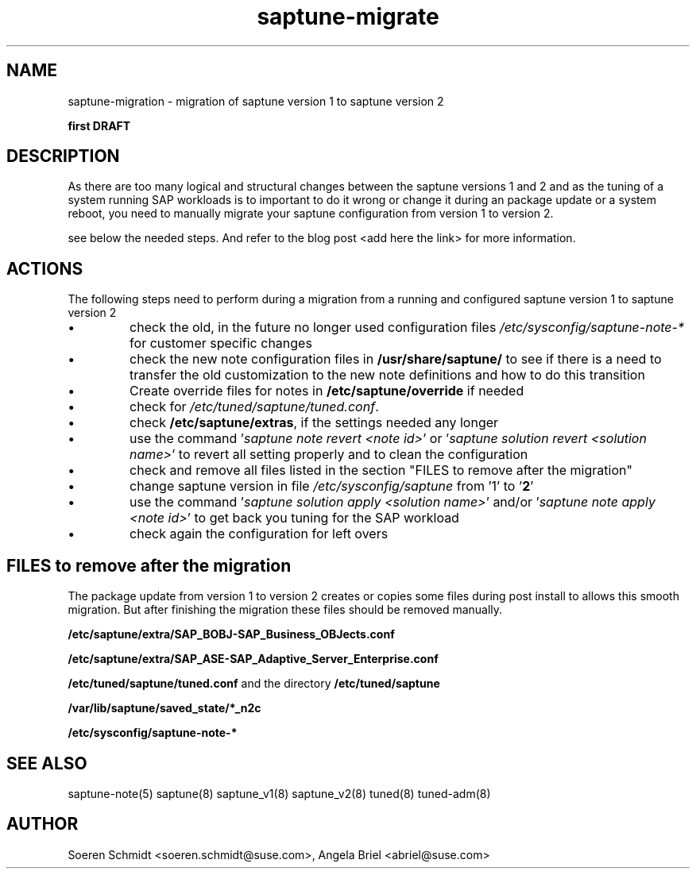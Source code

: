 .\"/*
.\" * Copyright (c) 2017-2019 SUSE LLC.
.\" * All rights reserved
.\" * Authors: Sören Schmidt, Angela Briel
.\" *
.\" * This program is free software; you can redistribute it and/or
.\" * modify it under the terms of the GNU General Public License
.\" * as published by the Free Software Foundation; either version 2
.\" * of the License, or (at your option) any later version.
.\" *
.\" * This program is distributed in the hope that it will be useful,
.\" * but WITHOUT ANY WARRANTY; without even the implied warranty of
.\" * MERCHANTABILITY or FITNESS FOR A PARTICULAR PURPOSE.  See the
.\" * GNU General Public License for more details.
.\" */
.\"

.TH "saptune-migrate" "7" "March 2019" "" "migration from saptune version 1 to saptune version 2"
.SH NAME
saptune\-migration \- migration of saptune version 1 to saptune version 2

\fBfirst DRAFT\fP

.SH DESCRIPTION
As there are too many logical and structural changes between the saptune versions 1 and 2 and as the tuning of a system running SAP workloads is to important to do it wrong or change it during an package update or a system reboot, you need to manually migrate your saptune configuration from version 1 to version 2.

see below the needed steps. And refer to the blog post <add here the link> for more information.

.SH ACTIONS 
The following steps need to perform during a migration from a running and configured saptune version 1 to saptune version 2

.IP \[bu]
check the old, in the future no longer used configuration files \fI/etc/sysconfig/saptune-note-*\fR for customer specific changes

.IP \[bu]
check the new note configuration files in \fB/usr/share/saptune/\fR to see if there is a need to transfer the old customization to the new note definitions and how to do this transition
.IP \[bu]
Create override files for notes in \fB/etc/saptune/override\fR if needed
.IP \[bu]
check for \fI/etc/tuned/saptune/tuned.conf\fR.
.IP \[bu]
check \fB/etc/saptune/extras\fR, if the settings needed any longer
.IP \[bu]
use the command '\fIsaptune note revert <note id>\fR' or '\fIsaptune solution revert <solution name>\fR' to revert all setting properly and to clean the configuration
.IP \[bu]
check and remove all files listed in the section "FILES to remove after the migration"
.IP \[bu]
change saptune version in file \fI/etc/sysconfig/saptune\fR from '1' to '\fB2\fR'
.IP \[bu]
use the command '\fIsaptune solution apply <solution name>\fR' and/or '\fIsaptune note apply <note id>\fR' to get back you tuning for the SAP workload
.IP \[bu]
check again the configuration for left overs

.SH FILES to remove after the migration

The package update from version 1 to version 2 creates or copies some files during post install to allows this smooth migration. But after finishing the migration these files should be removed manually.

.BI /etc/saptune/extra/SAP_BOBJ-SAP_Business_OBJects.conf
.PP
.BI /etc/saptune/extra/SAP_ASE-SAP_Adaptive_Server_Enterprise.conf
.PP
.BI /etc/tuned/saptune/tuned.conf 
and the directory
.BI /etc/tuned/saptune
.PP
.BI /var/lib/saptune/saved_state/*_n2c
.PP
.BI /etc/sysconfig/saptune-note-*

.SH SEE ALSO
.NF
saptune-note(5) saptune(8) saptune_v1(8) saptune_v2(8) tuned(8) tuned-adm(8)

.SH AUTHOR
.NF
Soeren Schmidt <soeren.schmidt@suse.com>, Angela Briel <abriel@suse.com>
